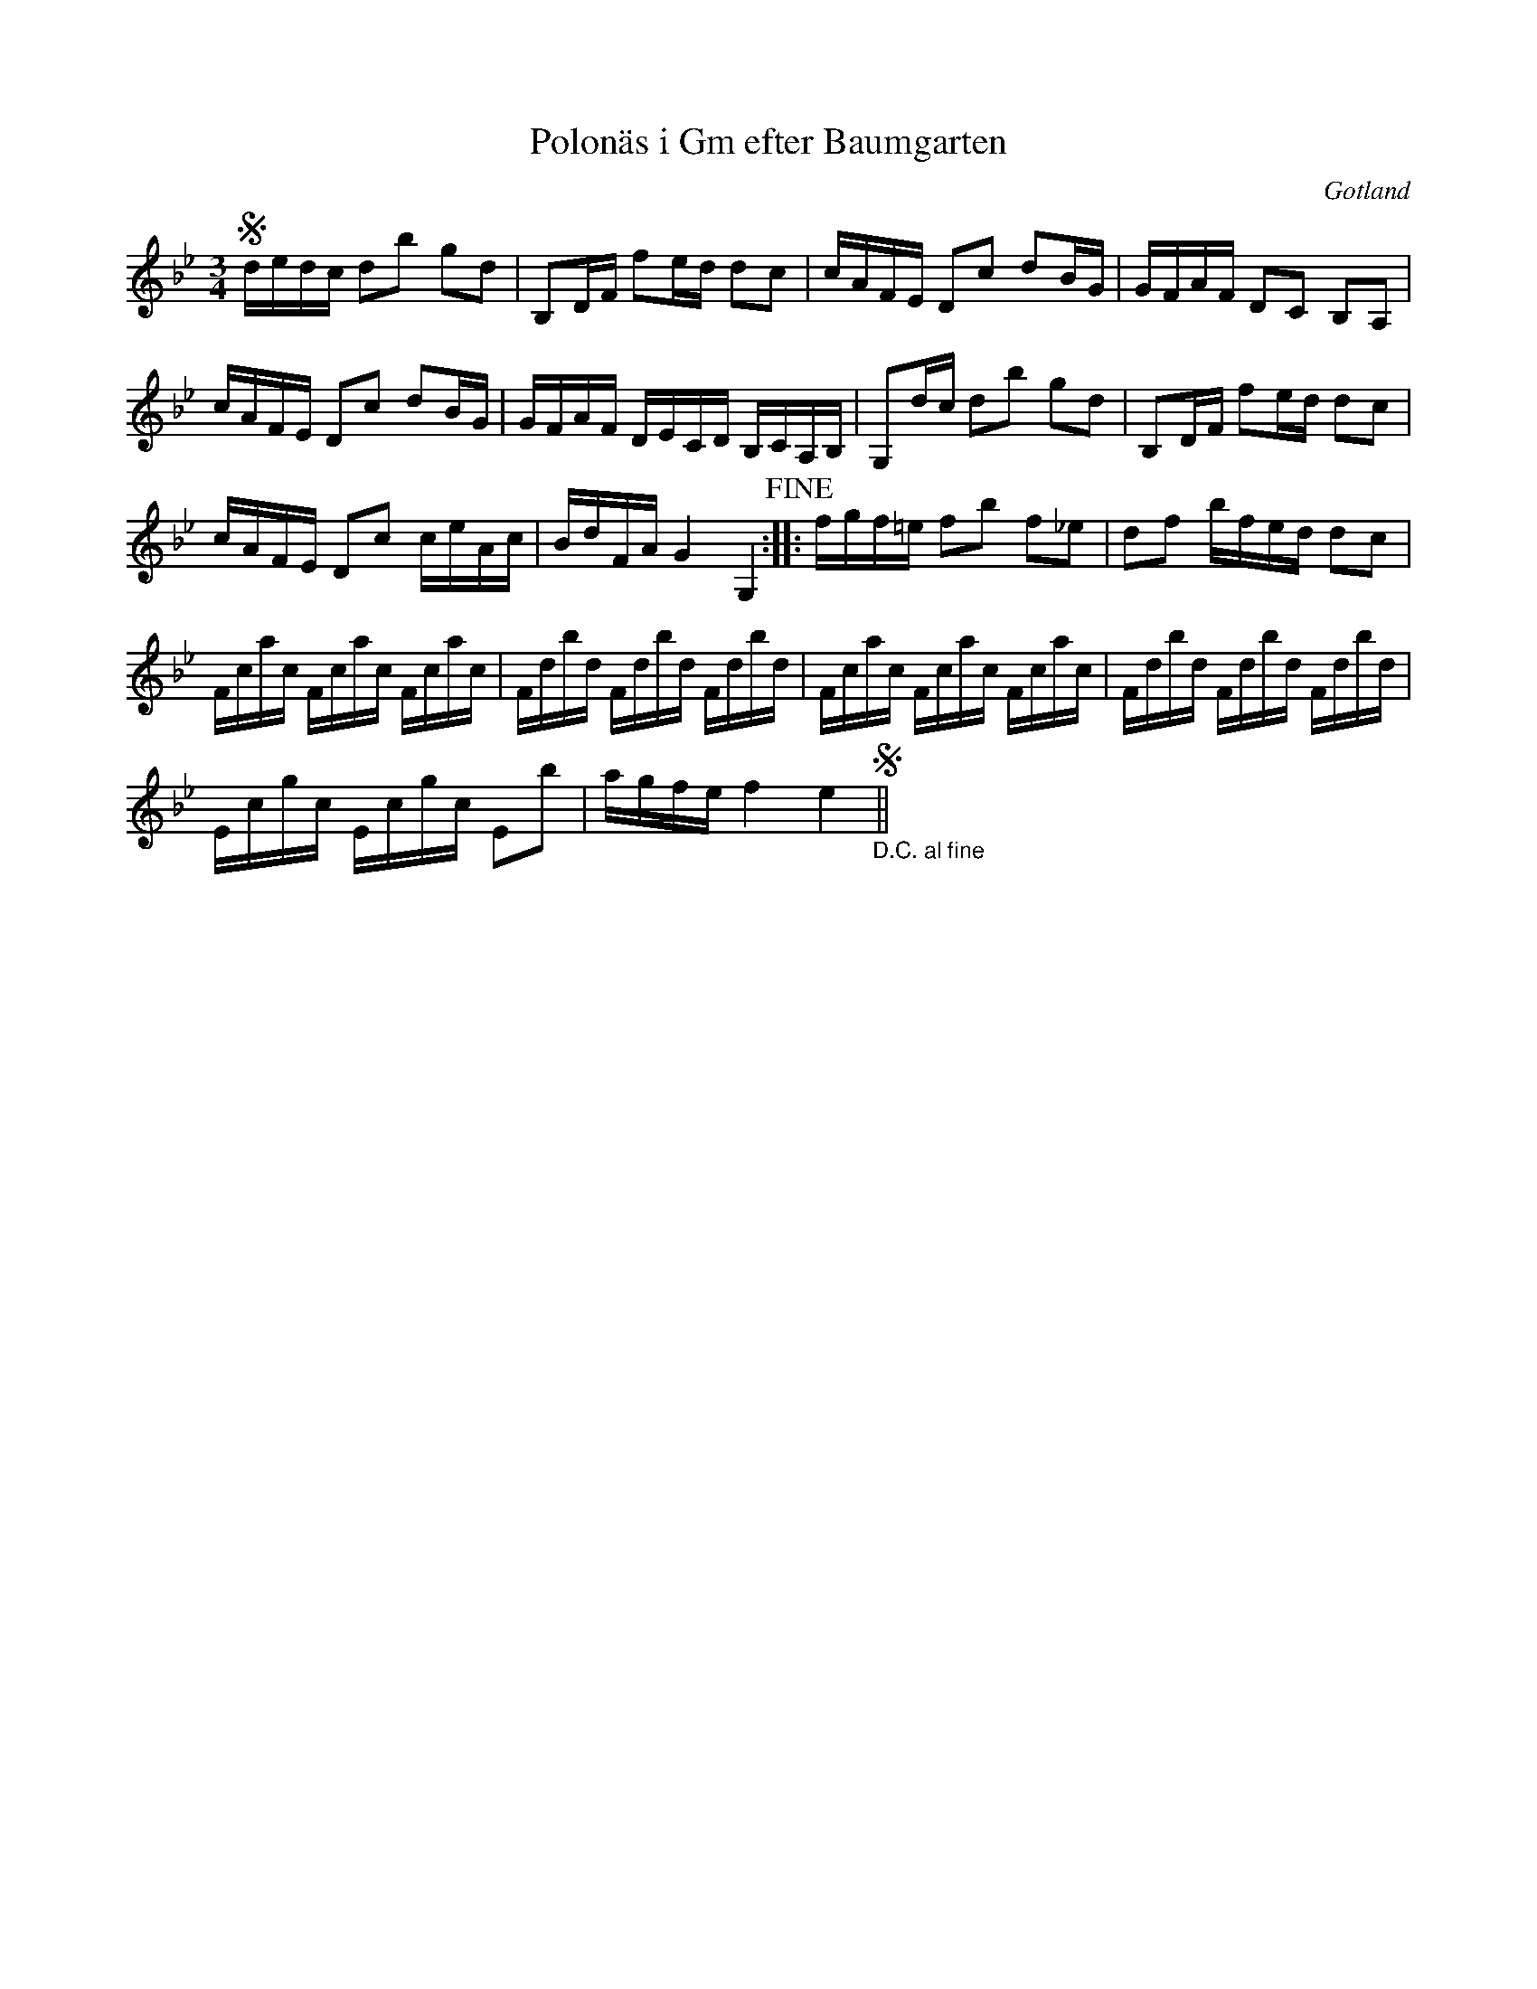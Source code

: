 %%abc-charset utf-8

X:1
T:Polonäs i Gm efter Baumgarten
S:efter C.L. Baumgarten
B:http://www.smus.se/earkiv/fmk/browselarge.php?lang=sw&katalogid=MMD+66&bildnr=00071
R:Polska
O:Gotland
Z:Nils L
L:1/16
M:3/4
K:Gm
Sdedc d2b2 g2d2 | B,2DF f2ed d2c2 | cAFE D2c2 d2BG | GFAF D2C2 B,2A,2 | 
cAFE D2c2 d2BG | GFAF DECD B,CA,B, | G,2dc d2b2 g2d2 | B,2DF f2ed d2c2 | 
cAFE D2c2 ceAc | BdFA G4 G,4 !fine! :: fgf=e f2b2 f2_e2 | d2f2 bfed d2c2 | 
Fcac Fcac Fcac | Fdbd Fdbd Fdbd | Fcac Fcac Fcac | Fdbd Fdbd Fdbd | 
Ecgc Ecgc E2b2 | agfe f4 e4 "_D.C. al fine"S||

